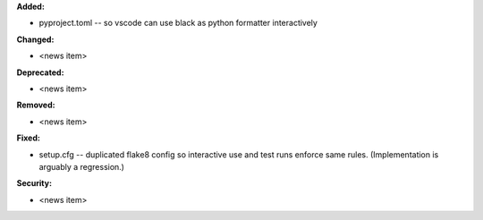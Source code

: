 **Added:**

* pyproject.toml -- so vscode can use black as python formatter interactively

**Changed:**

* <news item>

**Deprecated:**

* <news item>

**Removed:**

* <news item>

**Fixed:**

* setup.cfg -- duplicated flake8 config so interactive use and test runs enforce same rules. (Implementation is arguably a regression.)

**Security:**

* <news item>
